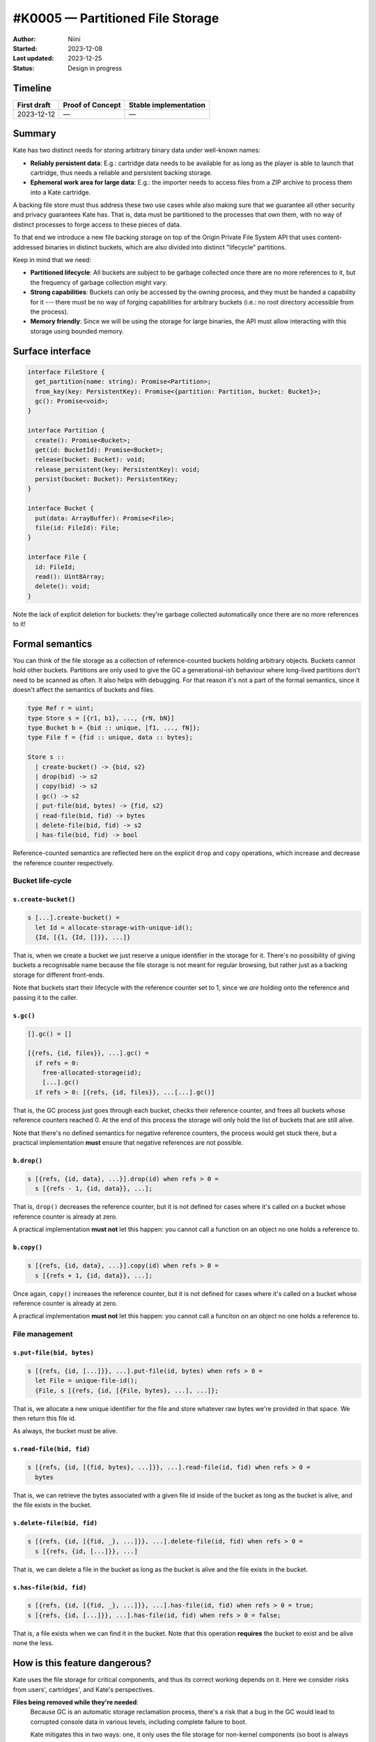 #K0005 — Partitioned File Storage
=================================

:Author: Niini
:Started: 2023-12-08
:Last updated: 2023-12-25
:Status: Design in progress


Timeline
--------

=========== ================ =====================
First draft Proof of Concept Stable implementation
=========== ================ =====================
2023-12-12  —                —
=========== ================ =====================


Summary
-------

Kate has two distinct needs for storing arbitrary binary data under well-known
names:

* **Reliably persistent data**: E.g.: cartridge data needs to be available for
  as long as the player is able to launch that cartridge, thus needs a reliable
  and persistent backing storage.

* **Ephemeral work area for large data**: E.g.: the importer needs to access
  files from a ZIP archive to process them into a Kate cartridge.

A backing file store must thus address these two use cases while also making
sure that we guarantee all other security and privacy guarantees Kate has.
That is, data must be partitioned to the processes that own them, with no
way of distinct processes to forge access to these pieces of data.

To that end we introduce a new file backing storage on top of the
Origin Private File System API that uses content-addressed binaries
in distinct buckets, which are also divided into distinct "lifecycle"
partitions.

Keep in mind that we need:

* **Partitioned lifecycle**: All buckets are subject to be garbage collected
  once there are no more references to it, but the frequency of garbage
  collection might vary.

* **Strong capabilities**: Buckets can only be accessed by the owning process,
  and they must be handed a capability for it --- there must be no way of
  forging capabilities for arbitrary buckets (i.e.: no root directory
  accessible from the process).

* **Memory friendly**: Since we will be using the storage for large binaries,
  the API must allow interacting with this storage using bounded memory.


Surface interface
-----------------

.. code-block:: typescript

  interface FileStore {
    get_partition(name: string): Promise<Partition>;
    from_key(key: PersistentKey): Promise<{partition: Partition, bucket: Bucket}>;
    gc(): Promise<void>;
  }

  interface Partition {
    create(): Promise<Bucket>;
    get(id: BucketId): Promise<Bucket>;
    release(bucket: Bucket): void;
    release_persistent(key: PersistentKey): void;
    persist(bucket: Bucket): PersistentKey;
  }

  interface Bucket {
    put(data: ArrayBuffer): Promise<File>;
    file(id: FileId): File;
  }

  interface File {
    id: FileId;
    read(): Uint8Array;
    delete(): void;
  }

Note the lack of explicit deletion for buckets: they're garbage collected
automatically once there are no more references to it!


Formal semantics
----------------

You can think of the file storage as a collection of reference-counted buckets
holding arbitrary objects. Buckets cannot hold other buckets. Partitions are
only used to give the GC a generational-ish behaviour where long-lived
partitions don't need to be scanned as often. It also helps with debugging.
For that reason it's not a part of the formal semantics, since it doesn't
affect the semantics of buckets and files.

.. code-block:: haskell

  type Ref r = uint;
  type Store s = [{r1, b1}, ..., {rN, bN}]
  type Bucket b = {bid :: unique, [f1, ..., fN]};
  type File f = {fid :: unique, data :: bytes};

  Store s ::
    | create-bucket() -> {bid, s2}
    | drop(bid) -> s2
    | copy(bid) -> s2
    | gc() -> s2
    | put-file(bid, bytes) -> {fid, s2}
    | read-file(bid, fid) -> bytes
    | delete-file(bid, fid) -> s2
    | has-file(bid, fid) -> bool

Reference-counted semantics are reflected here on the explicit ``drop`` and
``copy`` operations, which increase and decrease the reference counter
respectively.


Bucket life-cycle
"""""""""""""""""

``s.create-bucket()``
'''''''''''''''''''''

.. code-block:: haskell

  s [...].create-bucket() =
    let Id = allocate-storage-with-unique-id();
    {Id, [{1, {Id, []}}, ...]}

That is, when we create a bucket we just reserve a unique identifier in the
storage for it. There's no possibility of giving buckets a recognisable name
because the file storage is not meant for regular browsing, but rather just
as a backing storage for different front-ends.

Note that buckets start their lifecycle with the reference counter set to 1,
since we *are* holding onto the reference and passing it to the caller.


``s.gc()``
''''''''''

.. code-block:: haskell

  [].gc() = []

  [{refs, {id, files}}, ...].gc() =
    if refs = 0:
      free-allocated-storage(id);
      [...].gc()
    if refs > 0: [{refs, {id, files}}, ...[...].gc()]

That is, the GC process just goes through each bucket, checks their reference
counter, and frees all buckets whose reference counters reached 0. At the end
of this process the storage will only hold the list of buckets that are still
alive.

Note that there's no defined semantics for negative reference counters, the
process would get stuck there, but a practical implementation **must** ensure
that negative references are not possible.


``b.drop()``
''''''''''''

.. code-block:: haskell

  s [{refs, {id, data}, ...}].drop(id) when refs > 0 =
    s [{refs - 1, {id, data}}, ...];

That is, ``drop()`` decreases the reference counter, but it is not defined
for cases where it's called on a bucket whose reference counter is already
at zero.

A practical implementation **must not** let this happen: you cannot call a
function on an object no one holds a reference to.


``b.copy()``
''''''''''''

.. code-block:: haskell

  s [{refs, {id, data}, ...}].copy(id) when refs > 0 =
    s [{refs + 1, {id, data}}, ...];

Once again, ``copy()`` increases the reference counter, but it is not defined
for cases where it's called on a bucket whose reference counter is already at
zero.

A practical implementation **must not** let this happen: you cannot call a
funciton on an object no one holds a reference to.



File management
"""""""""""""""

``s.put-file(bid, bytes)``
''''''''''''''''''''''''''

.. code-block:: haskell

  s [{refs, {id, [...]}}, ...].put-file(id, bytes) when refs > 0 =
    let File = unique-file-id();
    {File, s [{refs, {id, [{File, bytes}, ...], ...]};

That is, we allocate a new unique identifier for the file and store whatever
raw bytes we're provided in that space. We then return this file id.

As always, the bucket must be alive.


``s.read-file(bid, fid)``
'''''''''''''''''''''''''

.. code-block:: haskell

  s [{refs, {id, [{fid, bytes}, ...]}}, ...].read-file(id, fid) when refs > 0 =
    bytes

That is, we can retrieve the bytes associated with a given file id inside of
the bucket as long as the bucket is alive, and the file exists in the bucket.


``s.delete-file(bid, fid)``
'''''''''''''''''''''''''''

.. code-block:: haskell

  s [{refs, {id, [{fid, _}, ...]}}, ...].delete-file(id, fid) when refs > 0 =
    s [{refs, {id, [...]}}, ...]

That is, we can delete a file in the bucket as long as the bucket is alive and
the file exists in the bucket.


``s.has-file(bid, fid)``
''''''''''''''''''''''''

.. code-block:: haskell

  s [{refs, {id, [{fid, _}, ...]}}, ...].has-file(id, fid) when refs > 0 = true;
  s [{refs, {id, [...]}}, ...].has-file(id, fid) when refs > 0 = false;

That is, a file exists when we can find it in the bucket. Note that this
operation **requires** the bucket to exist and be alive none the less.


How is this feature dangerous?
------------------------------

Kate uses the file storage for critical components, and thus its correct
working depends on it. Here we consider risks from users', cartridges', and
Kate's perspectives.


**Files being removed while they're needed**:
  Because GC is an automatic storage reclamation process, there's a risk that
  a bug in the GC would lead to corrupted console data in various levels,
  including complete failure to boot.

  Kate mitigates this in two ways: one, it only uses the file storage for 
  non-kernel components (so boot is always possible); two, it uses a
  uses persistent references to keep long-lived buckets from being reclaimed,
  and relies on the browser's GC to keep track of reference aliasing.

  That said, bugs in the file storage's reference counter and GC are still
  problematic. A stable version of Kate should at least look into stochastic
  validation of the algorithm as well (e.g.: by checking against a reference
  implementation), given that persistent keys are managed manually.

**Corrupted files**:
  Because files are written in a non-transactional fashion to the underlying
  storage, there's a risk that a failure of the storage or device could lead
  to corrupted data.

  Kate does not mitigate this in the file storage directly, however more
  sensitive parts (e.g.: cartridge data) hold both signatures and integrity
  hashes for the stored data. Furthermore, we rely on the browser implementation
  of the file storage to smooth out other underlying file system issues, though
  the specifics are not covered by the specification.

**Storage filling attacks**:
  Because the file storage is intended to be used from cartridges, there's a
  risk that a malicious or misbehaving cartridge might fill the user's device
  storage in an unfair manner.

  File storage is subject to similar quotas as the object storage, and thus
  users are in control of how much space they wish to allow a cartridge to
  use.

**Unintended access to files**:
  Because the file storage is shared between all processes in Kate, there's
  a risk that a malicious cartridge may get access to someone else's buckets.

  While the file storage itself does not implement any access control, it's
  only exposed directly to the Kate kernel, and front-ends to it that are
  exposed to cartridges are expected to maintain the proper quota and access
  controls themselves. Persistent keys provide the primitive means to do so.


References and additional material
----------------------------------

* `Origin-Private File System <https://web.dev/articles/origin-private-file-system>`_
* `File System living standard <https://fs.spec.whatwg.org/>`_